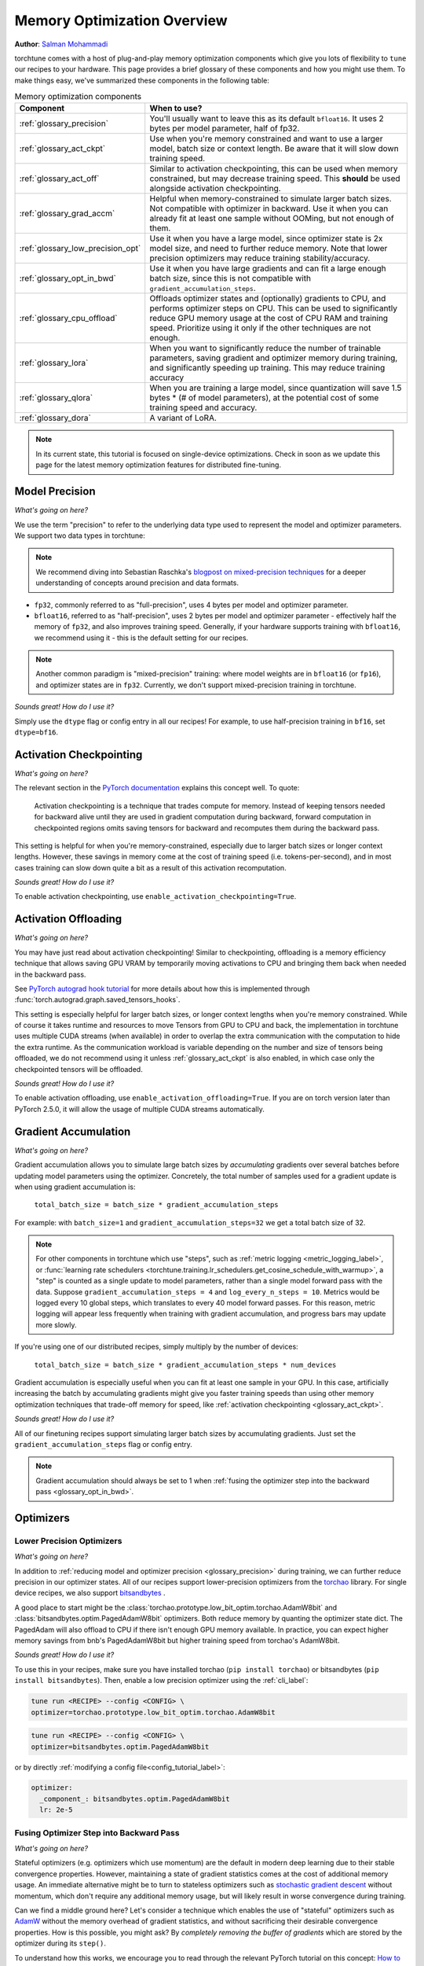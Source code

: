 .. _memory_optimization_overview_label:

============================
Memory Optimization Overview
============================

**Author**: `Salman Mohammadi <https://github.com/SalmanMohammadi>`_

torchtune comes with a host of plug-and-play memory optimization components which give you lots of flexibility
to ``tune`` our recipes to your hardware. This page provides a brief glossary of these components and how you might use them.
To make things easy, we've summarized these components in the following table:

.. csv-table:: Memory optimization components
   :header: "Component", "When to use?"
   :widths: auto

   ":ref:`glossary_precision`", "You'll usually want to leave this as its default ``bfloat16``. It uses 2 bytes per model parameter, half of fp32."
   ":ref:`glossary_act_ckpt`", "Use when you're memory constrained and want to use a larger model, batch size or context length. Be aware that it will slow down training speed."
   ":ref:`glossary_act_off`", "Similar to activation checkpointing, this can be used when memory constrained, but may decrease training speed. This **should** be used alongside activation checkpointing."
   ":ref:`glossary_grad_accm`", "Helpful when memory-constrained to simulate larger batch sizes. Not compatible with optimizer in backward. Use it when you can already fit at least one sample without OOMing, but not enough of them."
   ":ref:`glossary_low_precision_opt`", "Use it when you have a large model, since optimizer state is 2x model size, and need to further reduce memory. Note that lower precision optimizers may reduce training stability/accuracy."
   ":ref:`glossary_opt_in_bwd`", "Use it when you have large gradients and can fit a large enough batch size, since this is not compatible with ``gradient_accumulation_steps``."
   ":ref:`glossary_cpu_offload`", "Offloads optimizer states and (optionally) gradients to CPU, and performs optimizer steps on CPU. This can be used to significantly reduce GPU memory usage at the cost of CPU RAM and training speed. Prioritize using it only if the other techniques are not enough."
   ":ref:`glossary_lora`", "When you want to significantly reduce the number of trainable parameters, saving gradient and optimizer memory during training, and significantly speeding up training. This may reduce training accuracy"
   ":ref:`glossary_qlora`", "When you are training a large model, since quantization will save 1.5 bytes * (# of model parameters), at the potential cost of some training speed and accuracy."
   ":ref:`glossary_dora`", "A variant of LoRA."


.. note::

  In its current state, this tutorial is focused on single-device optimizations. Check in soon as we update this page
  for the latest memory optimization features for distributed fine-tuning.

.. _glossary_precision:


Model Precision
---------------

*What's going on here?*

We use the term "precision" to refer to the underlying data type used to represent the model and optimizer parameters.
We support two data types in torchtune:

.. note::

  We recommend diving into Sebastian Raschka's `blogpost on mixed-precision techniques <https://sebastianraschka.com/blog/2023/llm-mixed-precision-copy.html>`_
  for a deeper understanding of concepts around precision and data formats.

* ``fp32``, commonly referred to as "full-precision", uses 4 bytes per model and optimizer parameter.
* ``bfloat16``, referred to as "half-precision", uses 2 bytes per model and optimizer parameter - effectively half
  the memory of ``fp32``, and also improves training speed. Generally, if your hardware supports training with ``bfloat16``,
  we recommend using it - this is the default setting for our recipes.

.. note::

  Another common paradigm is "mixed-precision" training: where model weights are in ``bfloat16`` (or ``fp16``), and optimizer
  states are in ``fp32``. Currently, we don't support mixed-precision training in torchtune.

*Sounds great! How do I use it?*

Simply use the ``dtype`` flag or config entry in all our recipes! For example, to use half-precision training in ``bf16``,
set ``dtype=bf16``.

.. _glossary_act_ckpt:

Activation Checkpointing
------------------------

*What's going on here?*

The relevant section in the `PyTorch documentation <https://pytorch.org/docs/stable/checkpoint.html>`_ explains this concept well.
To quote:

  Activation checkpointing is a technique that trades compute for memory.
  Instead of keeping tensors needed for backward alive until they are used in
  gradient computation during backward, forward computation in checkpointed
  regions omits saving tensors for backward and recomputes them during the backward pass.

This setting is helpful for when you're memory-constrained, especially due to larger batch sizes or longer context lengths.
However, these savings in memory come at the cost of training speed (i.e. tokens-per-second),
and in most cases training can slow down quite a bit as a result of this activation recomputation.

*Sounds great! How do I use it?*

To enable activation checkpointing, use ``enable_activation_checkpointing=True``.

.. _glossary_act_off:

Activation Offloading
---------------------

*What's going on here?*

You may have just read about activation checkpointing! Similar to checkpointing, offloading is a memory
efficiency technique that allows saving GPU VRAM by temporarily moving activations to CPU and bringing
them back when needed in the backward pass.

See `PyTorch autograd hook tutorial <https://pytorch.org/tutorials/intermediate/autograd_saved_tensors_hooks_tutorial.html#saving-tensors-to-cpu>`_
for more details about how this is implemented through :func:`torch.autograd.graph.saved_tensors_hooks`.

This setting is especially helpful for larger batch sizes, or longer context lengths when you're memory constrained.
While of course it takes runtime and resources to move Tensors from GPU to CPU and back, the implementation in
torchtune uses multiple CUDA streams (when available) in order to overlap the extra communication with the computation
to hide the extra runtime. As the communication workload is variable depending on the number and size of tensors being
offloaded, we do not recommend using it unless :ref:`glossary_act_ckpt` is also enabled, in which case only the checkpointed
tensors will be offloaded.

*Sounds great! How do I use it?*

To enable activation offloading, use ``enable_activation_offloading=True``. If you are on torch
version later than PyTorch 2.5.0, it will allow the usage of multiple CUDA streams automatically.

.. _glossary_grad_accm:

Gradient Accumulation
---------------------

*What's going on here?*

Gradient accumulation allows you to simulate large batch sizes by *accumulating* gradients over several
batches before updating model parameters using the optimizer. Concretely, the total number of samples used
for a gradient update is when using gradient accumulation is:

  ``total_batch_size = batch_size * gradient_accumulation_steps``

For example: with ``batch_size=1`` and ``gradient_accumulation_steps=32`` we get a total batch size of 32.

.. note::

  For other components in torchtune which use "steps", such as :ref:`metric logging <metric_logging_label>`, or
  :func:`learning rate schedulers <torchtune.training.lr_schedulers.get_cosine_schedule_with_warmup>`, a "step" is counted as a
  single update to model parameters, rather than a single model forward pass with the data.
  Suppose ``gradient_accumulation_steps = 4`` and ``log_every_n_steps = 10``.
  Metrics would be logged every 10 global steps, which translates to every 40 model forward passes.
  For this reason, metric logging will appear less frequently when training with gradient accumulation,
  and progress bars may update more slowly.


If you're using one of our distributed recipes, simply multiply by the number of devices:

  ``total_batch_size = batch_size * gradient_accumulation_steps * num_devices``

Gradient accumulation is especially useful when you can fit at least one sample in your GPU. In this case, artificially increasing the batch by
accumulating gradients might give you faster training speeds than using other memory optimization techniques that trade-off memory for speed, like :ref:`activation checkpointing <glossary_act_ckpt>`.

*Sounds great! How do I use it?*

All of our finetuning recipes support simulating larger batch sizes by accumulating gradients. Just set the
``gradient_accumulation_steps`` flag or config entry.

.. note::

  Gradient accumulation should always be set to 1 when :ref:`fusing the optimizer step into the backward pass <glossary_opt_in_bwd>`.

Optimizers
----------

.. _glossary_low_precision_opt:

Lower Precision Optimizers
^^^^^^^^^^^^^^^^^^^^^^^^^^

*What's going on here?*

In addition to :ref:`reducing model and optimizer precision <glossary_precision>` during training, we can further reduce precision in our optimizer states.
All of our recipes support lower-precision optimizers from the `torchao <https://github.com/pytorch/ao/tree/main/torchao/prototype/low_bit_optim>`_ library.
For single device recipes, we also support `bitsandbytes <https://huggingface.co/docs/bitsandbytes/main/en/index>`_ .

A good place to start might be the :class:`torchao.prototype.low_bit_optim.torchao.AdamW8bit` and :class:`bitsandbytes.optim.PagedAdamW8bit` optimizers.
Both reduce memory by quanting the optimizer state dict. The PagedAdam will also offload to CPU if there isn't enough GPU memory available. In practice,
you can expect higher memory savings from bnb's PagedAdamW8bit but higher training speed from torchao's AdamW8bit.

*Sounds great! How do I use it?*

To use this in your recipes, make sure you have installed torchao (``pip install torchao``) or bitsandbytes (``pip install bitsandbytes``). Then, enable
a low precision optimizer using the :ref:`cli_label`:


.. code-block:: bash

  tune run <RECIPE> --config <CONFIG> \
  optimizer=torchao.prototype.low_bit_optim.torchao.AdamW8bit

.. code-block:: bash

  tune run <RECIPE> --config <CONFIG> \
  optimizer=bitsandbytes.optim.PagedAdamW8bit

or by directly :ref:`modifying a config file<config_tutorial_label>`:

.. code-block:: yaml

  optimizer:
    _component_: bitsandbytes.optim.PagedAdamW8bit
    lr: 2e-5

.. _glossary_opt_in_bwd:

Fusing Optimizer Step into Backward Pass
^^^^^^^^^^^^^^^^^^^^^^^^^^^^^^^^^^^^^^^^

*What's going on here?*

Stateful optimizers (e.g. optimizers which use momentum) are the default in modern deep learning due to their stable convergence properties.
However, maintaining a state of gradient statistics comes at the cost of additional memory usage. An immediate alternative might be to
turn to stateless optimizers such as `stochastic gradient descent <https://pytorch.org/docs/stable/generated/torch.optim.SGD.html>`_
without momentum, which don't require any additional memory usage, but will likely result in worse convergence during training.

Can we find a middle ground here? Let's consider a technique which enables the use of "stateful" optimizers such as `AdamW <https://pytorch.org/docs/stable/generated/torch.optim.AdamW.html>`_
without the memory overhead of gradient statistics, and without sacrificing their desirable convergence properties.
How is this possible, you might ask? By *completely removing the buffer of gradients* which are stored by the optimizer during its ``step()``.

To understand how this works, we encourage you to read through the relevant PyTorch tutorial on this concept:
`How to save memory by fusing the optimizer step into the backward pass <https://pytorch.org/tutorials/intermediate/optimizer_step_in_backward_tutorial.html>`_.


*Sounds great! How do I use it?*

.. todo ref full finetune recipe doc

In torchtune, you can enable this feature using the ``optimizer_in_bwd`` flag. This feature works best when using a stateful optimizer
with a model with a lot of parameters, and when you don't need to use :ref:`gradient accumulation <glossary_grad_accm>`.
You won't see meaningful impact when finetuning LoRA recipes, since in this case the number of parameters being updated are small.

.. _glossary_cpu_offload:

Offloading Optimizer/Gradient states to CPU
^^^^^^^^^^^^^^^^^^^^^^^^^^^^^^^^^^^^^^^^^^^

*What's going on here?*

We've mentioned above the concept of optimizer states - memory used by the stateful optimizers to maintain a state of gradient statistics, and
model gradients - tensors used to store gradients when we perform model backwards passes. We support using CPU offloading in our single-device recipes
through the `CPUOffloadOptimizer <https://github.com/pytorch/ao/tree/main/torchao/prototype/low_bit_optim#optimizer-cpu-offload>`_ from ``torchao``.

This optimizer can wrap any base optimizer and works by keeping the optimizer states and performing the optimizer step on CPU, thus reducing
GPU memory usage by the size of the optimizer states. Additionally, we can also offload gradients to the CPU by using `offload_gradients=True`.

If finetuning on a single-device, another option is to use the ``PagedAdamW8bit`` from bitsandbytes, mentioned :ref:`above <glossary_low_precision_opt>`, which will *only* offload to CPU
when there is not enough GPU available.

*Sounds great! How do I use it?*

To use this optimizer in your recipes, set the ``optimizer`` key in your config to :class:`torchao.prototype.low_bit_optim.CPUOffloadOptimizer`, which
will use the :class:`torch.optim.AdamW` optimizer with ``fused=True`` as the base optimizer. For example, to use this optimizer to offload
both optimizer states and gradients to CPU:

.. code-block:: bash

  tune run <RECIPE> --config <CONFIG> \
  optimizer=optimizer=torchao.prototype.low_bit_optim.CPUOffloadOptimizer \
  optimizer.offload_gradients=True \
  lr=4e-5


or by directly :ref:`modifying a config file<config_tutorial_label>`:

.. code-block:: yaml

  optimizer:
    _component_: torchao.prototype.low_bit_optim.CPUOffloadOptimizer
    offload_gradients: True
    # additional key-word arguments can be passed to torch.optim.AdamW
    lr: 4e-5

or using it directly in your code, which allows you to change the base optimizer:

.. code-block:: python

 from torchao.prototype.low_bit_optim import CPUOffloadOptimizer
 from torch.optim import Adam

 optimizer = CPUOffloadOptimizer(
     model.parameters(), # your model here
     Adam,
     lr=1e-5,
     fused=True
 )

Some helpful hints from the ``torchao`` `CPUOffloadOptimizer page <https://github.com/pytorch/ao/tree/main/torchao/prototype/low_bit_optim#optimizer-cpu-offload>`_:

* The CPU optimizer step is often the bottleneck when optimizer CPU offload is used. To minimize the slowdown, it is recommended to (1) use full ``bf16`` training so that parameters, gradients, and optimizer states are in ``bf16``; and (2) give GPU more work per optimizer step to amortize the offloading time (e.g. larger batch size with activation checkpointing, gradient accumulation).
* Gradient accumulation should always be set to 1 when ``offload_gradients=True``, as gradients are cleared on GPU every backward pass.
* This optimizer works by keeping a copy of parameters and pre-allocating gradient memory on CPU. Therefore, expect your RAM usage to increase by 4x model size.
* This optimizer is only supported for single-device recipes. To use CPU-offloading in distributed recipes, use ``fsdp_cpu_offload=True`` instead. See :class:`torch.distributed.fsdp.FullyShardedDataParallel` for more details and `FSDP1 vs FSDP2 <https://github.com/pytorch/torchtitan/blob/main/docs/fsdp.md>`_ to see how they differ.


.. _glossary_peft:

Parameter Efficient Fine-Tuning (PEFT)
--------------------------------------

.. _glossary_lora:

Low Rank Adaptation (LoRA)
^^^^^^^^^^^^^^^^^^^^^^^^^^


*What's going on here?*

You can read our tutorial on :ref:`finetuning Llama2 with LoRA<lora_finetune_label>` to understand how LoRA works, and how to use it.
Simply stated, LoRA greatly reduces the number of trainable parameters, thus saving significant gradient and optimizer
memory during training.

*Sounds great! How do I use it?*

You can finetune using any of our recipes with the ``lora_`` prefix, e.g. :ref:`lora_finetune_single_device<lora_finetune_recipe_label>`. These recipes utilize
LoRA-enabled model builders, which we support for all our models, and also use the ``lora_`` prefix, e.g.
the :func:`torchtune.models.llama3.llama3` model has a corresponding :func:`torchtune.models.llama3.lora_llama3`.
We aim to provide a comprehensive set of configurations to allow you to get started with training with LoRA quickly,
just specify any config with ``_lora`` in its name, e.g:

.. code-block:: bash

  tune run lora_finetune_single_device --config llama3/8B_lora_single_device


There are two sets of parameters to customize LoRA to suit your needs. Firstly, the parameters which control
which linear layers LoRA should be applied to in the model:

* ``lora_attn_modules: List[str]`` accepts a list of strings specifying which layers of the model to apply
  LoRA to:

  * ``q_proj`` applies LoRA to the query projection layer.
  * ``k_proj`` applies LoRA to the key projection layer.
  * ``v_proj`` applies LoRA to the value projection layer.
  * ``output_proj`` applies LoRA to the attention output projection layer.

  Whilst adding more layers to be fine-tuned may improve model accuracy,
  this will come at the cost of increased memory usage and reduced training speed.

* ``apply_lora_to_mlp: Bool`` applies LoRA to the MLP in each transformer layer.
* ``apply_lora_to_output: Bool`` applies LoRA to the model's final output projection.
  This is usually a projection to vocabulary space (e.g. in language models), but
  other modelling tasks may have different projections - classifier models will project
  to the number of classes, for example

.. note::

  Models which use tied embeddings (such as Gemma and Qwen2 1.5B and 0.5B) for the
  final output projection do not support ``apply_lora_to_output``.

These are all specified under the ``model`` flag or config entry, i.e:

.. code-block:: bash

  tune run lora_finetune_single_device --config llama3/8B_lora_single_device  \
  model.apply_lora_to_mlp=True \
  model.lora_attn_modules=["q_proj","k_proj","v_proj","output_proj"]

.. code-block:: yaml

  model:
    _component_: torchtune.models.llama3.lora_llama3_8b
    apply_lora_to_mlp: True
    model.lora_attn_modules: ["q_proj", "k_proj", "v_proj","output_proj"]

Secondly, parameters which control the scale of the impact of LoRA on the model:

* ``lora_rank: int`` affects the scale of the LoRA decomposition, where ``lora_rank << in_dim`` and ``lora_rank << out_dim``
  \- the dimensions of an arbitrary linear layer in the model. Concretely, ``lora_rank`` reduces the number of gradients stored
  in a linear fashion from ``in_dim * out_dim`` to ``lora_rank * (in_dim + out_dim)``. Typically, we have ``lora_rank in [8, 256]``.
* ``lora_alpha: float`` affects the magnitude of the LoRA updates. A larger alpha results in larger updates to the base model weights
  , potentially at the cost of training stability, conversely, smaller alpha can stabilize training at the cost of slower learning.
  We provide default settings for these parameters which we've tested with all of our models, but we encourage you to adjust them
  to your specific use case. Typically, one jointly changes ``lora_rank`` and ``lora_alpha`` together, where ``lora_alpha ~= 2*lora_rank``.
* ``lora_dropout`` introduces dropout in the LoRA layers to help regularize training. We default to 0.0 for all of our models.

As above, these parameters are also specified under the ``model`` flag or config entry:

.. code-block:: bash

  tune run lora_finetune_single_device --config llama3/8B_lora_single_device  \
  model.apply_lora_to_mlp=True \
  model.lora_attn_modules=["q_proj","k_proj","v_proj","output_proj"] \
  model.lora_rank=32 \
  model.lora_alpha=64

.. code-block:: yaml

  model:
    _component_: torchtune.models.llama3.lora_llama3_8b
    apply_lora_to_mlp: True
    lora_attn_modules: ["q_proj", "k_proj", "v_proj","output_proj"]
    lora_rank: 32
    lora_alpha: 64

.. note::

  To get a deeper sense of how LoRA parameters affect memory usage during training,
  see the :ref:`relevant section in our Llama2 LoRA tutorial<lora_tutorial_memory_tradeoff_label>`.

.. _glossary_qlora:

Quantized Low Rank Adaptation (QLoRA)
^^^^^^^^^^^^^^^^^^^^^^^^^^^^^^^^^^^^^

*What's going on here?*

`QLoRA <https://arxiv.org/abs/2305.14314>`_ is a memory enhancement on top of `LoRA <https://arxiv.org/abs/2106.09685>`_
that maintains the frozen model parameters from LoRA in 4-bit quantized precision, thereby reducing memory usage.
This is enabled through a novel  4-bit NormalFloat (NF4) data type proposed by the authors, which allows for 4-8x less
parameter memory usage whilst retaining model accuracy. You can read our tutorial on :ref:`finetuning Llama2 with QLoRA<qlora_finetune_label>`
for a deeper understanding of how it works.

When considering using QLoRA to reduce memory usage, it's worth noting that QLoRA is slower than LoRA and may not be worth it if
the model you are finetuning is small. In numbers, QLoRA saves roughly 1.5 bytes * (# of model parameters). Also, although QLoRA quantizes the model,
it minimizes accuracy degradation by up-casting quantized parameters to the original higher precision datatype during model forward passes - this up-casting may incur penalties to training speed.
The :ref:`relevant section <qlora_compile_label>` in our QLoRA tutorial demonstrates the usage of ``torch.compile`` to address this by speeding up training.

*Sounds great! How do I use it?*

You can finetune using QLoRA with any of our LoRA recipes, i.e. recipes with the ``lora_`` prefix, e.g. :ref:`lora_finetune_single_device<lora_finetune_recipe_label>`. These recipes utilize
QLoRA-enabled model builders, which we support for all our models, and also use the ``qlora_`` prefix, e.g.
the :func:`torchtune.models.llama3.llama3_8b` model has a corresponding :func:`torchtune.models.llama3.qlora_llama3_8b`.
We aim to provide a comprehensive set of configurations to allow you to get started with training with QLoRA quickly,
just specify any config with ``_qlora`` in its name.

All the rest of the LoRA parameters remain the same for QLoRA - check out the section above on :ref:`LoRA <glossary_lora>`
to see how to configure these parameters.

To configure from the command line:

.. code-block:: bash

  tune run lora_finetune_single_device --config llama3/8B_qlora_single_device \
  model.apply_lora_to_mlp=True \
  model.lora_attn_modules=["q_proj","k_proj","v_proj"] \
  model.lora_rank=32 \
  model.lora_alpha=64


or, by modifying a config:

.. code-block:: yaml

  model:
    _component_: torchtune.models.qlora_llama3_8b
    apply_lora_to_mlp: True
    lora_attn_modules: ["q_proj", "k_proj", "v_proj"]
    lora_rank: 32
    lora_alpha: 64

.. _glossary_dora:

Weight-Decomposed Low-Rank Adaptation (DoRA)
^^^^^^^^^^^^^^^^^^^^^^^^^^^^^^^^^^^^^^^^^^^^

*What's going on here?*

`DoRA <https://arxiv.org/abs/2402.09353>`_ is another PEFT technique which builds on-top of LoRA by
further decomposing the pre-trained weights into two components: magnitude and direction. The magnitude component
is a scalar vector that adjusts the scale, while the direction component corresponds to the original LoRA decomposition and
updates the orientation of weights.

DoRA adds a small overhead to LoRA training due to the addition of the magnitude parameter, but it has been shown to
improve the performance of LoRA, particularly at low ranks.

*Sounds great! How do I use it?*

Much like LoRA and QLoRA, you can finetune using DoRA with any of our LoRA recipes. We use the same model builders for LoRA
as we do for DoRA, so you can use the ``lora_`` version of any model builder with ``use_dora=True``. For example, to finetune
:func:`torchtune.models.llama3.llama3_8b` with DoRA, you would use :func:`torchtune.models.llama3.lora_llama3_8b` with ``use_dora=True``:

.. code-block:: bash

  tune run lora_finetune_single_device --config llama3/8B_lora_single_device \
  model.use_dora=True

.. code-block:: yaml

  model:
    _component_: torchtune.models.lora_llama3_8b
    use_dora: True

Since DoRA extends LoRA, the parameters for :ref:`customizing LoRA <glossary_lora>` are identical. You can also quantize the base model weights like in :ref:`glossary_qlora` by using ``quantize=True`` to reap
even more memory savings!

.. code-block:: bash

  tune run lora_finetune_single_device --config llama3/8B_lora_single_device \
  model.apply_lora_to_mlp=True \
  model.lora_attn_modules=["q_proj","k_proj","v_proj"] \
  model.lora_rank=16 \
  model.lora_alpha=32 \
  model.use_dora=True \
  model.quantize_base=True

.. code-block:: yaml

  model:
    _component_: torchtune.models.lora_llama3_8b
    apply_lora_to_mlp: True
    lora_attn_modules: ["q_proj", "k_proj", "v_proj"]
    lora_rank: 16
    lora_alpha: 32
    use_dora: True
    quantize_base: True


.. note::

   Under the hood, we've enabled DoRA by adding the :class:`~torchtune.modules.peft.DoRALinear` module, which we swap
   out for :class:`~torchtune.modules.peft.LoRALinear` when ``use_dora=True``.

.. _glossary_distrib:


.. TODO

.. Distributed
.. -----------

.. .. _glossary_fsdp:

.. Fully Sharded Data Parallel (FSDP)
.. ^^^^^^^^^^^^^^^^^^^^^^^^^^^^^^^^^^

.. All our ``_distributed`` recipes use `FSDP <https://pytorch.org/docs/stable/fsdp.html>`.
.. .. _glossary_fsdp2:
